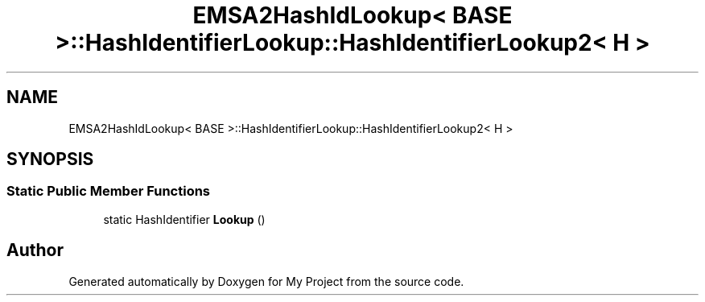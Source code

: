 .TH "EMSA2HashIdLookup< BASE >::HashIdentifierLookup::HashIdentifierLookup2< H >" 3 "My Project" \" -*- nroff -*-
.ad l
.nh
.SH NAME
EMSA2HashIdLookup< BASE >::HashIdentifierLookup::HashIdentifierLookup2< H >
.SH SYNOPSIS
.br
.PP
.SS "Static Public Member Functions"

.in +1c
.ti -1c
.RI "static HashIdentifier \fBLookup\fP ()"
.br
.in -1c

.SH "Author"
.PP 
Generated automatically by Doxygen for My Project from the source code\&.
